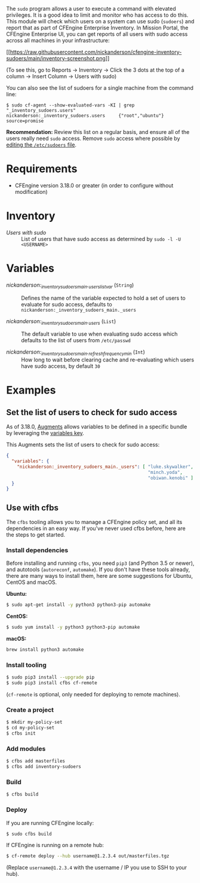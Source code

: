 The =sudo= program allows a user to execute a command with elevated privileges.
It is a good idea to limit and monitor who has access to do this.
This module will check which users on a system can use sudo (=sudoers=) and report that as part of CFEngine Enterprise Inventory.
In Mission Portal, the CFEngine Enterprise UI, you can get reports of all users with sudo access across all machines in your infrastructure:

[[https://raw.githubusercontent.com/nickanderson/cfengine-inventory-sudoers/main/inventory-screenshot.png][[[https://raw.githubusercontent.com/nickanderson/cfengine-inventory-sudoers/main/inventory-screenshot.png]]]]

(To see this, go to Reports -> Inventory -> Click the 3 dots at the top of a column -> Insert Column -> Users with sudo)

You can also see the list of sudoers for a single machine from the command line:

#+begin_example
$ sudo cf-agent --show-evaluated-vars -KI | grep "_inventory_sudoers.users"
nickanderson:_inventory_sudoers.users     {"root","ubuntu"}                                           source=promise
#+end_example

*Recommendation:* Review this list on a regular basis, and ensure all of the users really need =sudo= access.
Remove =sudo= access where possible by [[https://www.digitalocean.com/community/tutorials/how-to-edit-the-sudoers-file][editing the =/etc/sudoers= file]].

* Requirements

- CFEngine version 3.18.0 or greater (in order to configure without modification)

* Inventory

- /Users with sudo/ :: List of users that have sudo access as determined by ~sudo -l -U <USERNAME>~

* Variables

-  /nickanderson:_inventory_sudoers_main._users_list_var/ (=String=) :: Defines the name of the variable expected to hold a set of users to evaluate for sudo access, defaults to =nickanderson:_inventory_sudoers_main._users=

-  /nickanderson:_inventory_sudoers_main._users/ (=List=) :: The default variable to use when evaluating sudo access which defaults to the list of users from =/etc/passwd=

-  /nickanderson:_inventory_sudoers_main._refresh_frequency_min/ (=Int=) :: How long to wait before clearing cache and re-evaluating which users have sudo access, by default =30=

* Examples

** Set the list of users to check for sudo access

As of 3.18.0, [[https://docs.cfengine.com/docs/3.18/reference-language-concepts-augments.html][Augments]] allows variables to be defined in a specific bundle by leveraging the [[https://docs.cfengine.com/docs/3.18/reference-language-concepts-augments.html#variables][variables key]].

This Augments sets the list of users to check for sudo access:

#+begin_src json
  {
    "variables": {
      "nickanderson:_inventory_sudoers_main._users": [ "luke.skywalker",
                                                       "minch.yoda",
                                                       "obiwan.kenobi" ]
    }
  }
#+end_src

** Use with cfbs

The =cfbs= tooling allows you to manage a CFEngine policy set, and all its dependencies in an easy way.
If you've never used cfbs before, here are the steps to get started.

*** Install dependencies

Before installing and running =cfbs=, you need =pip3= (and Python 3.5 or newer), and autotools (=autoreconf=, =automake=).
If you don't have these tools already, there are many ways to install them, here are some suggestions for Ubuntu, CentOS and macOS.

*Ubuntu:*

#+begin_src bash
$ sudo apt-get install -y python3 python3-pip automake
#+end_src

*CentOS:*

#+begin_src bash
$ sudo yum install -y python3 python3-pip automake
#+end_src

*macOS:*

#+begin_src bash
brew install python3 automake
#+end_src

*** Install tooling

#+begin_src bash
$ sudo pip3 install --upgrade pip
$ sudo pip3 install cfbs cf-remote
#+end_src

(=cf-remote= is optional, only needed for deploying to remote machines).

*** Create a project

#+begin_src bash
$ mkdir my-policy-set
$ cd my-policy-set
$ cfbs init
#+end_src

*** Add modules

#+begin_src bash
$ cfbs add masterfiles
$ cfbs add inventory-sudoers
#+end_src

*** Build

#+begin_src bash
$ cfbs build
#+end_src

*** Deploy

If you are running CFEngine locally:

#+begin_src bash
$ sudo cfbs build
#+end_src

If CFEngine is running on a remote hub:

#+begin_src bash
$ cf-remote deploy --hub username@1.2.3.4 out/masterfiles.tgz
#+end_src

(Replace =username@1.2.3.4= with the username / IP you use to SSH to your hub).
